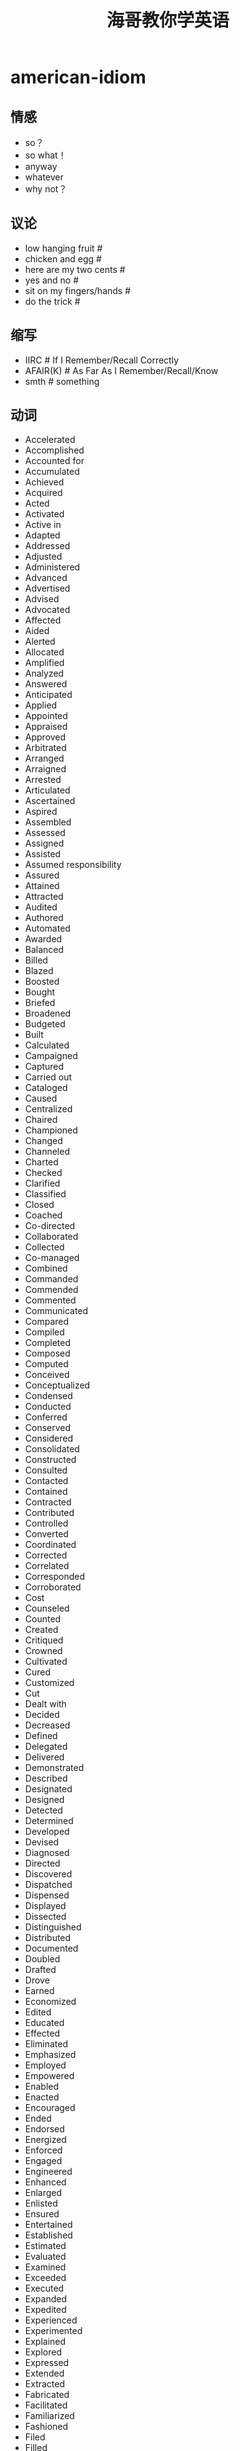 * american-idiom
#+TITLE: 海哥教你学英语

** 情感
   - so？
   - so what！
   - anyway
   - whatever
   - why not？

** 议论
   - low hanging fruit #
   - chicken and egg #
   - here are my two cents #
   - yes and no #
   - sit on my fingers/hands #
   - do the trick #

** 缩写
   - IIRC # If I Remember/Recall Correctly
   - AFAIR(K) # As Far As I Remember/Recall/Know
   - smth # something

** 动词
   - Accelerated 
   - Accomplished 
   - Accounted for 
   - Accumulated 
   - Achieved 
   - Acquired 
   - Acted 
   - Activated 
   - Active in 
   - Adapted 
   - Addressed 
   - Adjusted 
   - Administered 
   - Advanced 
   - Advertised 
   - Advised 
   - Advocated 
   - Affected 
   - Aided 
   - Alerted 
   - Allocated 
   - Amplified 
   - Analyzed 
   - Answered 
   - Anticipated 
   - Applied 
   - Appointed 
   - Appraised 
   - Approved 
   - Arbitrated 
   - Arranged 
   - Arraigned 
   - Arrested 
   - Articulated 
   - Ascertained 
   - Aspired 
   - Assembled 
   - Assessed 
   - Assigned 
   - Assisted 
   - Assumed responsibility 
   - Assured 
   - Attained 
   - Attracted 
   - Audited 
   - Authored 
   - Automated 
   - Awarded 
   - Balanced 
   - Billed 
   - Blazed 
   - Boosted 
   - Bought 
   - Briefed 
   - Broadened 
   - Budgeted 
   - Built 
   - Calculated 
   - Campaigned 
   - Captured 
   - Carried out 
   - Cataloged 
   - Caused 
   - Centralized 
   - Chaired 
   - Championed 
   - Changed 
   - Channeled 
   - Charted 
   - Checked 
   - Clarified 
   - Classified 
   - Closed 
   - Coached 
   - Co-directed 
   - Collaborated 
   - Collected 
   - Co-managed 
   - Combined 
   - Commanded 
   - Commended 
   - Commented 
   - Communicated 
   - Compared 
   - Compiled 
   - Completed 
   - Composed 
   - Computed 
   - Conceived 
   - Conceptualized 
   - Condensed 
   - Conducted 
   - Conferred 
   - Conserved 
   - Considered 
   - Consolidated 
   - Constructed 
   - Consulted 
   - Contacted 
   - Contained 
   - Contracted 
   - Contributed 
   - Controlled 
   - Converted 
   - Coordinated 
   - Corrected 
   - Correlated 
   - Corresponded 
   - Corroborated 
   - Cost 
   - Counseled 
   - Counted 
   - Created 
   - Critiqued 
   - Crowned 
   - Cultivated 
   - Cured 
   - Customized 
   - Cut 
   - Dealt with 
   - Decided 
   - Decreased 
   - Defined 
   - Delegated 
   - Delivered 
   - Demonstrated 
   - Described 
   - Designated 
   - Designed 
   - Detected 
   - Determined 
   - Developed 
   - Devised 
   - Diagnosed 
   - Directed 
   - Discovered 
   - Dispatched 
   - Dispensed 
   - Displayed 
   - Dissected 
   - Distinguished 
   - Distributed 
   - Documented 
   - Doubled 
   - Drafted 
   - Drove 
   - Earned 
   - Economized 
   - Edited 
   - Educated 
   - Effected 
   - Eliminated 
   - Emphasized 
   - Employed 
   - Empowered 
   - Enabled 
   - Enacted 
   - Encouraged 
   - Ended 
   - Endorsed 
   - Energized 
   - Enforced 
   - Engaged 
   - Engineered 
   - Enhanced 
   - Enlarged 
   - Enlisted 
   - Ensured 
   - Entertained 
   - Established 
   - Estimated 
   - Evaluated 
   - Examined 
   - Exceeded 
   - Executed 
   - Expanded 
   - Expedited 
   - Experienced 
   - Experimented 
   - Explained 
   - Explored 
   - Expressed 
   - Extended 
   - Extracted 
   - Fabricated 
   - Facilitated 
   - Familiarized 
   - Fashioned 
   - Filed 
   - Filled 
   - Finalized 
   - Financed 
   - Fine-tuned 
   - Fixed 
   - Focused 
   - Forecast 
   - Forecasted 
   - Formed 
   - Formulated 
   - Fostered 
   - Found 
   - Founded 
   - Fulfilled 
   - Functioned as 
   - Furnished 
   - Gained 
   - Gathered 
   - Generated 
   - Graded 
   - Graduated 
   - Granted 
   - Grew 
   - Guided 
   - Halved 
   - Handled 
   - Harmonized 
   - Harnessed 
   - Headed 
   - Helped 
   - Hired 
   - Hypothesized 
   - Identified 
   - Illustrated 
   - Imagined 
   - Implemented 
   - Impressed 
   - Improved 
   - Improvised 
   - Incorporated 
   - Increased 
   - Indexed 
   - Indoctrinated 
   - Influenced 
   - Informed 
   - Initiated 
   - Innovated 
   - Inspected 
   - Inspired 
   - Installed 
   - Instigated 
   - Instituted 
   - Instructed 
   - Insured 
   - Integrated 
   - Interpreted 
   - Interviewed 
   - Introduced 
   - Invented 
   - Inventoried 
   - Invested 
   - Investigated 
   - Involved 
   - Issued 
   - Joined 
   - Judged 
   - Justified 
   - Kept 
   - Launched 
   - Lead 
   - Learned 
   - Leased 
   - Lectured 
   - Led 
   - Liaised 
   - Licensed 
   - Listed 
   - Located 
   - Logged 
   - Machined 
   - Made 
   - Magnified 
   - Maintained 
   - Managed 
   - Marketed 
   - Mastered 
   - Matched 
   - Maximized 
   - Measured 
   - Mediated 
   - Merged 
   - Met 
   - Met with 
   - Minimized 
   - Mobilized 
   - Moderated 
   - Modernized 
   - Modified 
   - Monitored 
   - Motivated 
   - Moved 
   - Named 
   - Navigated 
   - Negated 
   - Negotiated 
   - Netted 
   - Observed 
   - Obtained 
   - Opened 
   - Operated 
   - Optimized 
   - Orchestrated 
   - Ordered 
   - Organized 
   - Originated 
   - Outlined 
   - Overhauled 
   - Oversaw 
   - Participated 
   - Perceived 
   - Performed 
   - Persuaded 
   - Photographed 
   - Piloted 
   - Pinpointed 
   - Pioneered 
   - Placed 
   - Played 
   - Planned 
   - Predicted 
   - Prepared 
   - Presented 
   - Presided 
   - Prevented 
   - Printed 
   - Prioritized 
   - Processed 
   - Procured 
   - Produced 
   - Programmed 
   - Prohibited 
   - Projected 
   - Promoted 
   - Proofread 
   - Proposed 
   - Protected 
   - Proved 
   - Provided 
   - Publicized 
   - Published 
   - Purchased 
   - Pursued 
   - Qualified 
   - Queried 
   - Questioned 
   - Raised 
   - Ran 
   - Ranked 
   - Rated 
   - Reached 
   - Realigned 
   - Realized 
   - Reasoned 
   - Received 
   - Recognized 
   - Recommended 
   - Reconciled 
   - Recorded 
   - Recruited 
   - Redesigned 
   - Reduced 
   - Referred 
   - Registered 
   - Regulated 
   - Rehabilitated 
   - Reinforced 
   - Related 
   - Remodeled 
   - Rendered 
   - Reorganized 
   - Repaired 
   - Replaced 
   - Replied 
   - Reported 
   - Represented 
   - Reputed 
   - Researched 
   - Resolved 
   - Responded 
   - Restored 
   - Restructured 
   - Retrieved 
   - Revamped 
   - Reversed 
   - Reviewed 
   - Revised 
   - Revitalized 
   - Routed 
   - Saved 
   - Scheduled 
   - Screened 
   - Searched 
   - Secured 
   - Selected 
   - Separated 
   - Served 
   - Serviced 
   - Set or set up 
   - Shaped 
   - Shared 
   - Showed 
   - Simplified 
   - Simulated 
   - Sketched 
   - Slashed 
   - Sold 
   - Solidified 
   - Solved 
   - Sorted 
   - Sought 
   - Sparked 
   - Spearheaded 
   - Specialized 
   - Specified 
   - Spoke 
   - Sponsored 
   - Staffed 
   - Standardized 
   - Started 
   - Steered 
   - Stimulated 
   - Stored 
   - Streamlined 
   - Strengthened 
   - Stressed 
   - Stretched 
   - Structured 
   - Studied 
   - Submitted 
   - Substituted 
   - Succeeded 
   - Suggested 
   - Summarized 
   - Superseded 
   - Supervised 
   - Supplemented 
   - Supplied 
   - Supported 
   - Surpassed 
   - Surveyed 
   - Synchronized 
   - Synergized 
   - Systematized 
   - Tabulated 
   - Tackled 
   - Targeted 
   - Taught 
   - Terminated 
   - Tested 
   - Tightened 
   - Took or took over 
   - Totaled 
   - Toured 
   - Traced 
   - Tracked 
   - Traded 
   - Trained 
   - Transcribed 
   - Transferred 
   - Transformed 
   - Translated 
   - Transmitted 
   - Transported 
   - Traveled 
   - Treated 
   - Triggered 
   - Trimmed 
   - Tripled 
   - Triumphed 
   - Troubleshot 
   - Turned 
   - Tutored 
   - Typed 
   - Umpired 
   - Uncovered 
   - Understood 
   - Understudied 
   - Undertook 
   - Underwent 
   - Underwrote 
   - Unearthed 
   - Unified 
   - United 
   - Unraveled 
   - Updated 
   - Upgraded 
   - Urged 
   - Used 
   - Utilized 
   - Validated 
   - Valued 
   - Verbalized 
   - Verified 
   - Visited 
   - Vitalized 
   - Volunteered 
   - Waged 
   - Weighed 
   - Widened 
   - Won 
   - Worked 
   - Wrote 
